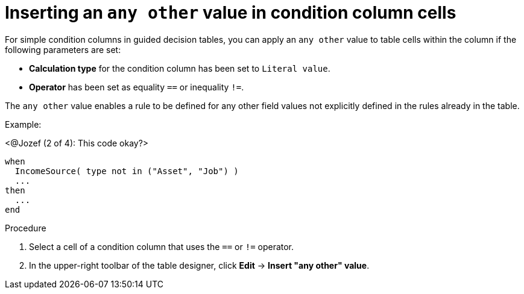 [id='guided-decision-tables-any-other-add-proc']
= Inserting an `any other` value in condition column cells

For simple condition columns in guided decision tables, you can apply an `any other` value to table cells within the column if the following parameters are set:

* *Calculation type* for the condition column has been set to `Literal value`.
* *Operator* has been set as equality `==` or inequality `!=`.

The `any other` value enables a rule to be defined for any other field values not explicitly defined in the rules already in the table.

Example:

<@Jozef (2 of 4): This code okay?>

[source,java]
----
when
  IncomeSource( type not in ("Asset", "Job") )
  ...
then
  ...
end
----

.Procedure

. Select a cell of a condition column that uses the `==` or `!=` operator.
. In the upper-right toolbar of the table designer, click *Edit* -> *Insert "any other" value*.
